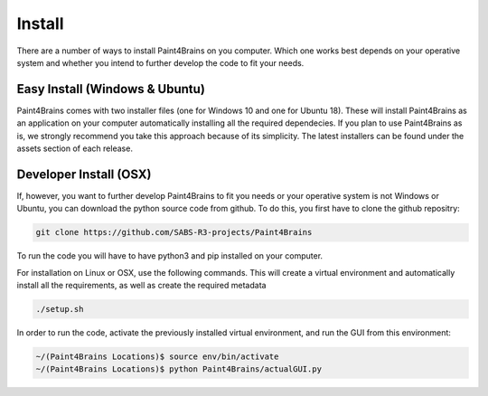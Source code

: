Install
==========

There are a number of ways to install Paint4Brains on you computer. Which one works best depends on your operative system and whether you intend to further develop the code to fit your needs.

Easy Install (Windows & Ubuntu)
-----------------------------------

Paint4Brains comes with two installer files (one for Windows 10 and one for Ubuntu 18). These will install Paint4Brains as an application on your computer automatically installing all the required dependecies. If you plan to use Paint4Brains as is, we strongly recommend you take this approach because of its simplicity. The latest installers can be found under the assets section of each release.

Developer Install (OSX)
------------------------------

If, however, you want to further develop Paint4Brains to fit you needs or your operative system is not Windows or Ubuntu, you can download the python source code from github. To do this, you first have to clone the github repositry:

.. code-block:: bash

    git clone https://github.com/SABS-R3-projects/Paint4Brains


To run the code you will have to have python3 and pip installed on your computer.

For installation on Linux or OSX, use the following commands. This will create a virtual environment and automatically install all the requirements, as well as create the required metadata

.. code-block:: bash

    ./setup.sh


In order to run the code, activate the previously installed virtual environment, and run the GUI from this environment:

.. code-block:: bash

    ~/(Paint4Brains Locations)$ source env/bin/activate
    ~/(Paint4Brains Locations)$ python Paint4Brains/actualGUI.py


